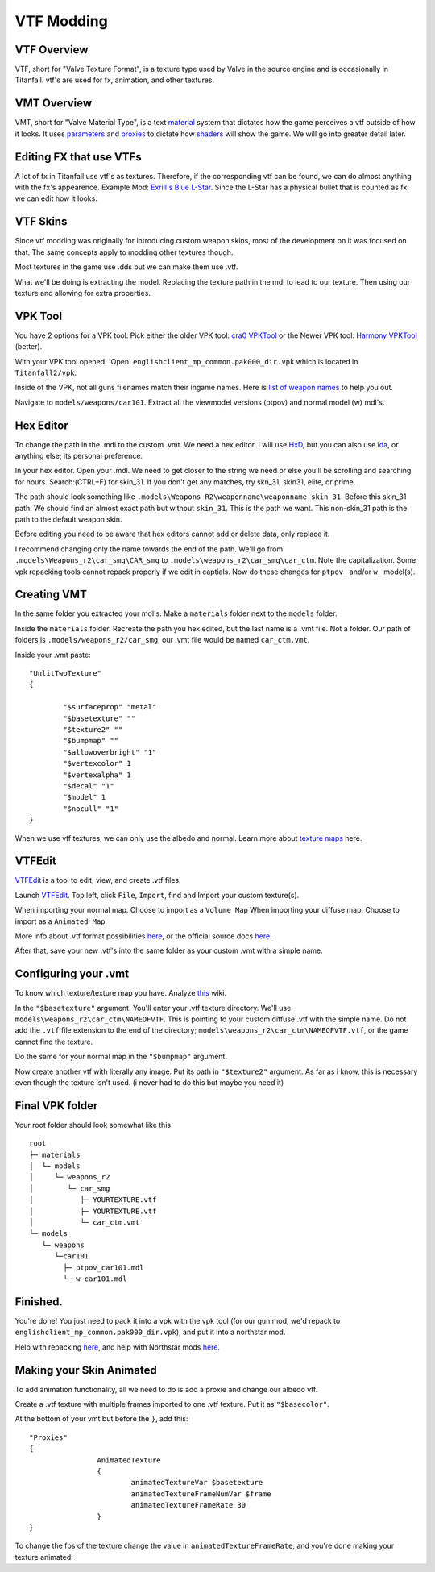 VTF Modding
===========

VTF Overview
------------

VTF, short for "Valve Texture Format", is a texture type used by Valve in the source engine and is occasionally in Titanfall. vtf's are used for fx, animation, and other textures. 


VMT Overview
------------

VMT, short for "Valve Material Type", is a text `material <https://developer.valvesoftware.com/wiki/Material>`__ system that dictates how the game perceives a vtf outside of how it looks. It uses `parameters <https://developer.valvesoftware.com/wiki/Category:List_of_Shader_Parameters>`__ and `proxies <https://developer.valvesoftware.com/wiki/Material_proxies>`__ to dictate how `shaders <https://developer.valvesoftware.com/wiki/Shader>`__ will show the game. We will go into greater detail later.

Editing FX that use VTFs
------------------------

A lot of fx in Titanfall use vtf's as textures. Therefore, if the corresponding vtf can be found, we can do almost anything with the fx's appearence.
Example Mod: `Exrill's Blue L-Star <https://northstar.thunderstore.io/package/EXRILL/Exrills_Blue_Lstar/>`_.
Since the L-Star has a physical bullet that is counted as fx, we can edit how it looks.

VTF Skins
---------

Since vtf modding was originally for introducing custom weapon skins, most of the development on it was focused on that. The same concepts apply to modding other textures though.

Most textures in the game use .dds but we can make them use .vtf. 

What we'll be doing is extracting the model. Replacing the texture path in the mdl to lead to our texture. Then using our texture and allowing for extra properties.

.. _VPK Tool: https://github.com/Wanty5883/Titanfall2/blob/master/tools/Titanfall_VPKTool3.4_Portable.zip

VPK Tool
--------
.. _cra0 VPKTool: https://github.com/Wanty5883/Titanfall2/blob/master/tools/Titanfall_VPKTool3.4_Portable.zip

.. _Harmony VPKTool: https://github.com/harmonytf/HarmonyVPKTool

You have 2 options for a VPK tool. Pick either the older VPK tool: `cra0 VPKTool`_ or the Newer VPK tool: `Harmony VPKTool`_ (better).

With your VPK tool opened. 'Open' ``englishclient_mp_common.pak000_dir.vpk`` which is located in ``Titanfall2/vpk``. 

Inside of the VPK, not all guns filenames match their ingame names. Here is `list of weapon names <https://noskill.gitbook.io/titanfall2/documentation/file-location/weapon/weapon-model>`_ to help you out. 

Navigate to ``models/weapons/car101``. Extract all the viewmodel versions (ptpov) and normal model (w) mdl's.

Hex Editor
----------

To change the path in the .mdl to the custom .vmt. We need a hex editor. I will use `HxD`_, but you can also use `ida`_, or anything else; its personal preference. 

.. _HxD: https://mh-nexus.de/en/hxd/
.. _ida: https://hex-rays.com/ida-free/


In your hex editor. Open your .mdl. We need to get closer to the string we need or else you'll be scrolling and searching for hours. Search:(CTRL+F) for skin_31. If you don't get any matches, try skn_31, skin31, elite, or prime.

The path should look something like ``.models\Weapons_R2\weaponname\weaponname_skin_31``. Before this skin_31 path. We should find an almost exact path but without ``skin_31``. This is the path we want. This non-skin_31 path is the path to the default weapon skin.

Before editing you need to be aware that hex editors cannot add or delete data, only replace it. 

I recommend changing only the name towards the end of the path. We'll go from ``.models\Weapons_r2\car_smg\CAR_smg`` to ``.models\weapons_r2\car_smg\car_ctm``. Note the capitalization. Some vpk repacking tools cannot repack properly if we edit in captials. Now do these changes for ``ptpov_`` and/or ``w_`` model(s). 

Creating VMT
-------------

In the same folder you extracted your mdl's. Make a ``materials`` folder next to the ``models`` folder. 

Inside the ``materials`` folder. Recreate the path you hex edited, but the last name is a .vmt file. Not a folder. Our path of folders is ``.models/weapons_r2/car_smg``, our .vmt file would be named ``car_ctm.vmt``. 

Inside your .vmt paste:
::

	"UnlitTwoTexture"
	{

		"$surfaceprop" "metal"
		"$basetexture" ""
		"$texture2" ""
		"$bumpmap" ""	
		"$allowoverbright" "1"
		"$vertexcolor" 1
		"$vertexalpha" 1	
		"$decal" "1"
		"$model" 1
		"$nocull" "1"
	}


When we use vtf textures, we can only use the albedo and normal. Learn more about `texture maps <https://retryy.gitbook.io/tf2/wiki/create/texturemaps>`_ here.

VTFEdit
--------

`VTFEdit`_ is a tool to edit, view, and create .vtf files.

.. _VTFEdit: https://nemstools.github.io/pages/VTFLib-Download.html

Launch `VTFEdit`_. Top left, click ``File``, ``Import``, find and Import your custom texture(s). 

When importing your normal map. Choose to import as a ``Volume Map``
When importing your diffuse map. Choose to import as a ``Animated Map``

More info about .vtf format possibilities `here <https://retryy.gitbook.io/tf2/wiki/create/formats>`_, or the official source docs `here <https://developer.valvesoftware.com/wiki/Valve_Texture_Format>`_.

After that, save your new .vtf's into the same folder as your custom .vmt with a simple name.

Configuring your .vmt
---------------------

To know which texture/texture map you have. Analyze `this <https://retryy.gitbook.io/tf2/wiki/create/texturemaps>`_ wiki.

In the ``"$basetexture"`` argument. You'll enter your .vtf texture directory. We'll use ``models\weapons_r2\car_ctm\NAMEOFVTF``. This is pointing to your custom diffuse .vtf with the simple name. Do not add the ``.vtf`` file extension to the end of the directory; ``models\weapons_r2\car_ctm\NAMEOFVTF.vtf``, or the game cannot find the texture.

Do the same for your normal map in the ``"$bumpmap"`` argument.

Now create another vtf with literally any image. Put its path in ``"$texture2"`` argument. As far as i know, this is necessary even though the texture isn't used. (i never had to do this but maybe you need it)

Final VPK folder
----------------

Your root folder should look somewhat like this

::

	root
	├─ materials
	│  └─ models
	│     └─ weapons_r2
	│        └─ car_smg
	│           ├─ YOURTEXTURE.vtf
	│           ├─ YOURTEXTURE.vtf
	│           └─ car_ctm.vmt
	└─ models
	   └─ weapons
	      └─car101
	        ├─ ptpov_car101.mdl
	        └─ w_car101.mdl

Finished.
---------

You're done! You just need to pack it into a vpk with the vpk tool (for our gun mod, we'd repack to ``englishclient_mp_common.pak000_dir.vpk``), and put it into a northstar mod. 

Help with repacking `here <https://noskill.gitbook.io/titanfall2/intro/duction/vpk-packpack>`_, and help with Northstar mods `here <https://r2northstar.readthedocs.io/en/latest/guides/gettingstarted.html>`_.

Making your Skin Animated
-------------------------

To add animation functionality, all we need to do is add a proxie and change our albedo vtf. 

Create a .vtf texture with multiple frames imported to one .vtf texture. Put it as ``"$basecolor"``.

At the bottom of your vmt but before the ``}``, add this:
::
	"Proxies"
	{
			AnimatedTexture
			{
				animatedTextureVar $basetexture
				animatedTextureFrameNumVar $frame
				animatedTextureFrameRate 30
			}
	}

To change the fps of the texture change the value in ``animatedTextureFrameRate``, and you're done making your texture animated!